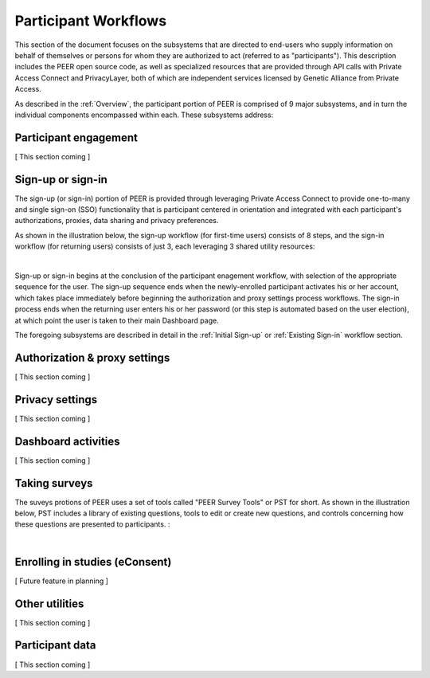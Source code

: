 Participant Workflows
=====================

This section of the document focuses on the subsystems that are directed to end-users who supply information on behalf of themselves or persons for whom they are authorized to act (referred to as "participants").  This description includes the PEER open source code, as well as specialized resources that are provided through API calls with Private Access Connect and PrivacyLayer, both of which are independent services licensed by Genetic Alliance from Private Access.

As described in the :ref:`Overview`, the participant portion of PEER is comprised of 9 major subsystems, and in turn the individual components encompassed within each. These subsystems address:

.. _Engagement:

Participant engagement
~~~~~~~~~~~~~~~~~~~~~~

[ This section coming ]


.. _Sign-up or sign-in:

Sign-up or sign-in
~~~~~~~~~~~~~~~~~~

The sign-up (or sign-in) portion of PEER is provided through leveraging Private Access Connect to provide one-to-many and single sign-on (SSO) functionality that is participant centered in orientation and integrated with each participant's authorizations, proxies,  data sharing and privacy preferences.  

As shown in the illustration below, the sign-up workflow (for first-time users) consists of 8 steps, and the sign-in workflow (for returning users) consists of just 3, each leveraging 3 shared utility resources:  

.. image:: https://s3.amazonaws.com/peer-downloads/images/TechDocs/Sign-up+or+sign-in.png 
    :alt: Sign-up or Sign-in Workflow Illustration
| 
Sign-up or sign-in begins at the conclusion of the participant enagement workflow, with selection of the appropriate sequence for the user. The sign-up sequence ends when the newly-enrolled participant activates his or her account, which takes place immediately before beginning the authorization and proxy settings process workflows.  The sign-in process ends when the returning user enters his or her password (or this step is automated based on the user election), at which point the user is taken to their main Dashboard page.

The foregoing subsystems are described in detail in the :ref:`Initial Sign-up` or :ref:`Existing Sign-in` workflow section. 

.. _Authorization:

Authorization & proxy settings
~~~~~~~~~~~~~~~~~~~~~~~~~~~~~~~~

[ This section coming ]


.. _Privacy:

Privacy settings
~~~~~~~~~~~~~~~~

[ This section coming ]


.. _Dashboard

Dashboard activities
~~~~~~~~~~~~~~~~~~~~

[ This section coming ]


.. _Surveys:

Taking surveys
~~~~~~~~~~~~~~

The suveys protions of PEER uses a set of tools called "PEER Survey Tools" or PST for short.  As shown in the illustration below, PST includes a library of existing questions, tools to edit or create new questions, and controls concerning how these questions are presented to participants.  :  

.. image::  
    :alt: PEER Survey Tools (PST) Workflow Illustration
| 

.. _eConsent:

Enrolling in studies (eConsent)
~~~~~~~~~~~~~~~~~~~~~~~~~~~~~~~

[ Future feature in planning ]


.. _Utilities

Other utilities
~~~~~~~~~~~~~~~

[ This section coming ]

.. _Participant data

Participant data
~~~~~~~~~~~~~~~~

[ This section coming ]

